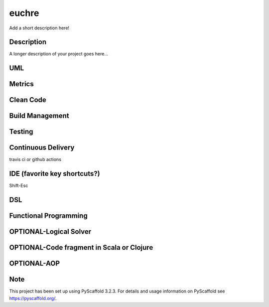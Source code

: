 ======
euchre
======


Add a short description here!


Description
===========

A longer description of your project goes here...

UML
===========

Metrics
===========

Clean Code
===========

Build Management
===========

Testing
===========

Continuous Delivery
===========
travis ci or github actions

IDE (favorite key shortcuts?)
===========
Shift-Esc

DSL
===========

Functional Programming
===========

OPTIONAL-Logical Solver
===========

OPTIONAL-Code fragment in Scala or Clojure
===========

OPTIONAL-AOP
===========




Note
====

This project has been set up using PyScaffold 3.2.3. For details and usage
information on PyScaffold see https://pyscaffold.org/.
